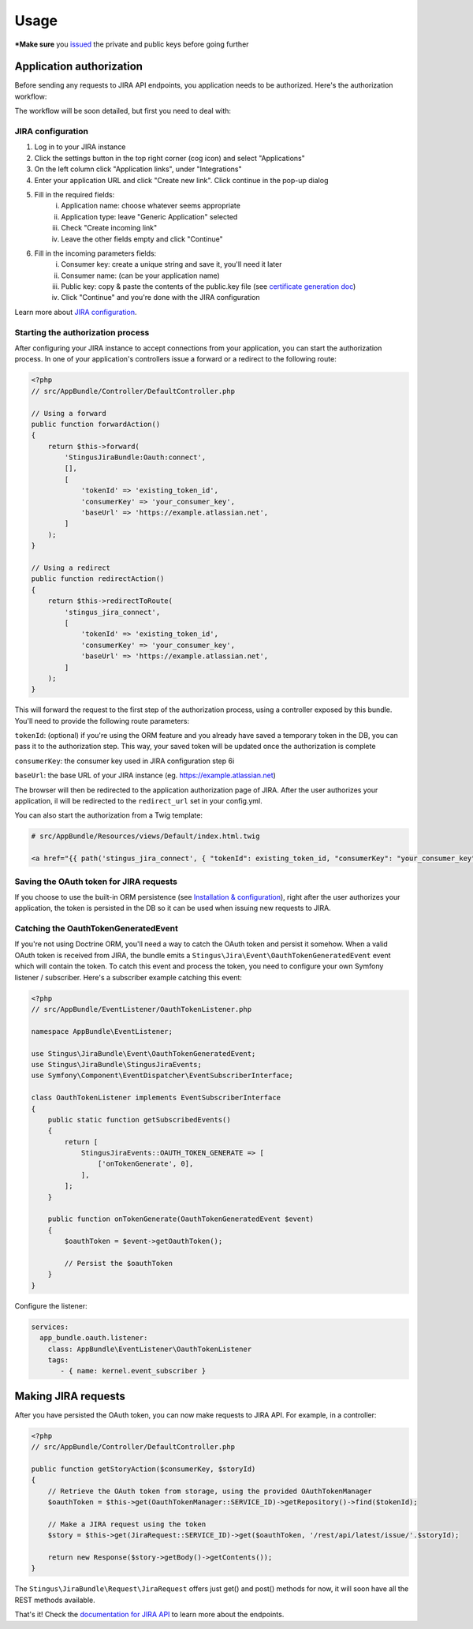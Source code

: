 Usage
=====

***Make sure** you `issued`_ the private and public keys before going further

.. _issued: https://github.com/stingus/StingusJiraBundle/blob/master/Resources/doc/certificate.rst
.. _certificate generation doc: https://github.com/stingus/StingusJiraBundle/blob/master/Resources/doc/certificate.rst

Application authorization
-------------------------

Before sending any requests to JIRA API endpoints, you application needs to be authorized. Here's the authorization
workflow:

.. image:: images/jira_oauth_flow.png

The workflow will be soon detailed, but first you need to deal with:

JIRA configuration
~~~~~~~~~~~~~~~~~~

1. Log in to your JIRA instance
2. Click the settings button in the top right corner (cog icon) and select "Applications"
3. On the left column click "Application links", under "Integrations"
4. Enter your application URL and click "Create new link". Click continue in the pop-up dialog
5. Fill in the required fields:
    i. Application name: choose whatever seems appropriate
    ii. Application type: leave "Generic Application" selected
    iii. Check "Create incoming link"
    iv. Leave the other fields empty and click "Continue"
6. Fill in the incoming parameters fields:
    i. Consumer key: create a unique string and save it, you'll need it later
    ii. Consumer name: (can be your application name)
    iii. Public key: copy & paste the contents of the public.key file (see `certificate generation doc`_)
    iv. Click "Continue" and you're done with the JIRA configuration

Learn more about `JIRA configuration`_.

.. _JIRA configuration: https://developer.atlassian.com/cloud/jira/platform/jira-rest-api-oauth-authentication/

Starting the authorization process
~~~~~~~~~~~~~~~~~~~~~~~~~~~~~~~~~~

After configuring your JIRA instance to accept connections from your application, you can start the authorization
process. In one of your application's controllers issue a forward or a redirect to the following route:

.. code-block:: php

    <?php
    // src/AppBundle/Controller/DefaultController.php

    // Using a forward
    public function forwardAction()
    {
        return $this->forward(
            'StingusJiraBundle:Oauth:connect',
            [],
            [
                'tokenId' => 'existing_token_id',
                'consumerKey' => 'your_consumer_key',
                'baseUrl' => 'https://example.atlassian.net',
            ]
        );
    }

    // Using a redirect
    public function redirectAction()
    {
        return $this->redirectToRoute(
            'stingus_jira_connect',
            [
                'tokenId' => 'existing_token_id',
                'consumerKey' => 'your_consumer_key',
                'baseUrl' => 'https://example.atlassian.net',
            ]
        );
    }

This will forward the request to the first step of the authorization process, using a controller exposed by this bundle.
You'll need to provide the following route parameters:

``tokenId``: (optional) if you're using the ORM feature and you already have saved a temporary token in the DB, you
can pass it to the authorization step. This way, your saved token will be updated once the authorization is complete

``consumerKey``: the consumer key used in JIRA configuration step 6i

``baseUrl``: the base URL of your JIRA instance (eg. https://example.atlassian.net)

The browser will then be redirected to the application authorization page of JIRA. After the user
authorizes your application, il will be redirected to the ``redirect_url`` set in your config.yml.

You can also start the authorization from a Twig template:

.. code-block::

    # src/AppBundle/Resources/views/Default/index.html.twig

    <a href="{{ path('stingus_jira_connect', { "tokenId": existing_token_id, "consumerKey": "your_consumer_key", "baseUrl": "https://example.atlassian.net" }) }}">Authorize</a>

Saving the OAuth token for JIRA requests
~~~~~~~~~~~~~~~~~~~~~~~~~~~~~~~~~~~~~~~~

If you choose to use the built-in ORM persistence (see `Installation & configuration`_), right after the user
authorizes your application, the token is persisted in the DB so it can be used when issuing new requests to JIRA.

.. _Installation & configuration: https://github.com/stingus/StingusJiraBundle/blob/master/Resources/doc/install.rst

Catching the OauthTokenGeneratedEvent
~~~~~~~~~~~~~~~~~~~~~~~~~~~~~~~~~~~~~

If you're not using Doctrine ORM, you'll need a way to catch the OAuth token and persist it somehow. When a valid OAuth
token is received from JIRA, the bundle emits a ``Stingus\Jira\Event\OauthTokenGeneratedEvent`` event which will contain
the token. To catch this event and process the token, you need to configure your own Symfony listener / subscriber.
Here's a subscriber example catching this event:

.. code-block:: php

    <?php
    // src/AppBundle/EventListener/OauthTokenListener.php

    namespace AppBundle\EventListener;

    use Stingus\JiraBundle\Event\OauthTokenGeneratedEvent;
    use Stingus\JiraBundle\StingusJiraEvents;
    use Symfony\Component\EventDispatcher\EventSubscriberInterface;

    class OauthTokenListener implements EventSubscriberInterface
    {
        public static function getSubscribedEvents()
        {
            return [
                StingusJiraEvents::OAUTH_TOKEN_GENERATE => [
                    ['onTokenGenerate', 0],
                ],
            ];
        }

        public function onTokenGenerate(OauthTokenGeneratedEvent $event)
        {
            $oauthToken = $event->getOauthToken();

            // Persist the $oauthToken
        }
    }

Configure the listener:

.. code-block:: yaml

    services:
      app_bundle.oauth.listener:
        class: AppBundle\EventListener\OauthTokenListener
        tags:
           - { name: kernel.event_subscriber }

Making JIRA requests
--------------------

After you have persisted the OAuth token, you can now make requests to JIRA API. For example, in a controller:

.. code-block:: php

    <?php
    // src/AppBundle/Controller/DefaultController.php

    public function getStoryAction($consumerKey, $storyId)
    {
        // Retrieve the OAuth token from storage, using the provided OAuthTokenManager
        $oauthToken = $this->get(OauthTokenManager::SERVICE_ID)->getRepository()->find($tokenId);

        // Make a JIRA request using the token
        $story = $this->get(JiraRequest::SERVICE_ID)->get($oauthToken, '/rest/api/latest/issue/'.$storyId);

        return new Response($story->getBody()->getContents());
    }

The ``Stingus\JiraBundle\Request\JiraRequest`` offers just get() and post() methods for now, it will soon have all the REST
methods available.

That's it! Check the `documentation for JIRA API`_ to learn more about the endpoints.

.. _documentation for JIRA API: https://developer.atlassian.com/cloud/jira/platform/jira-cloud-platform-rest-api/
